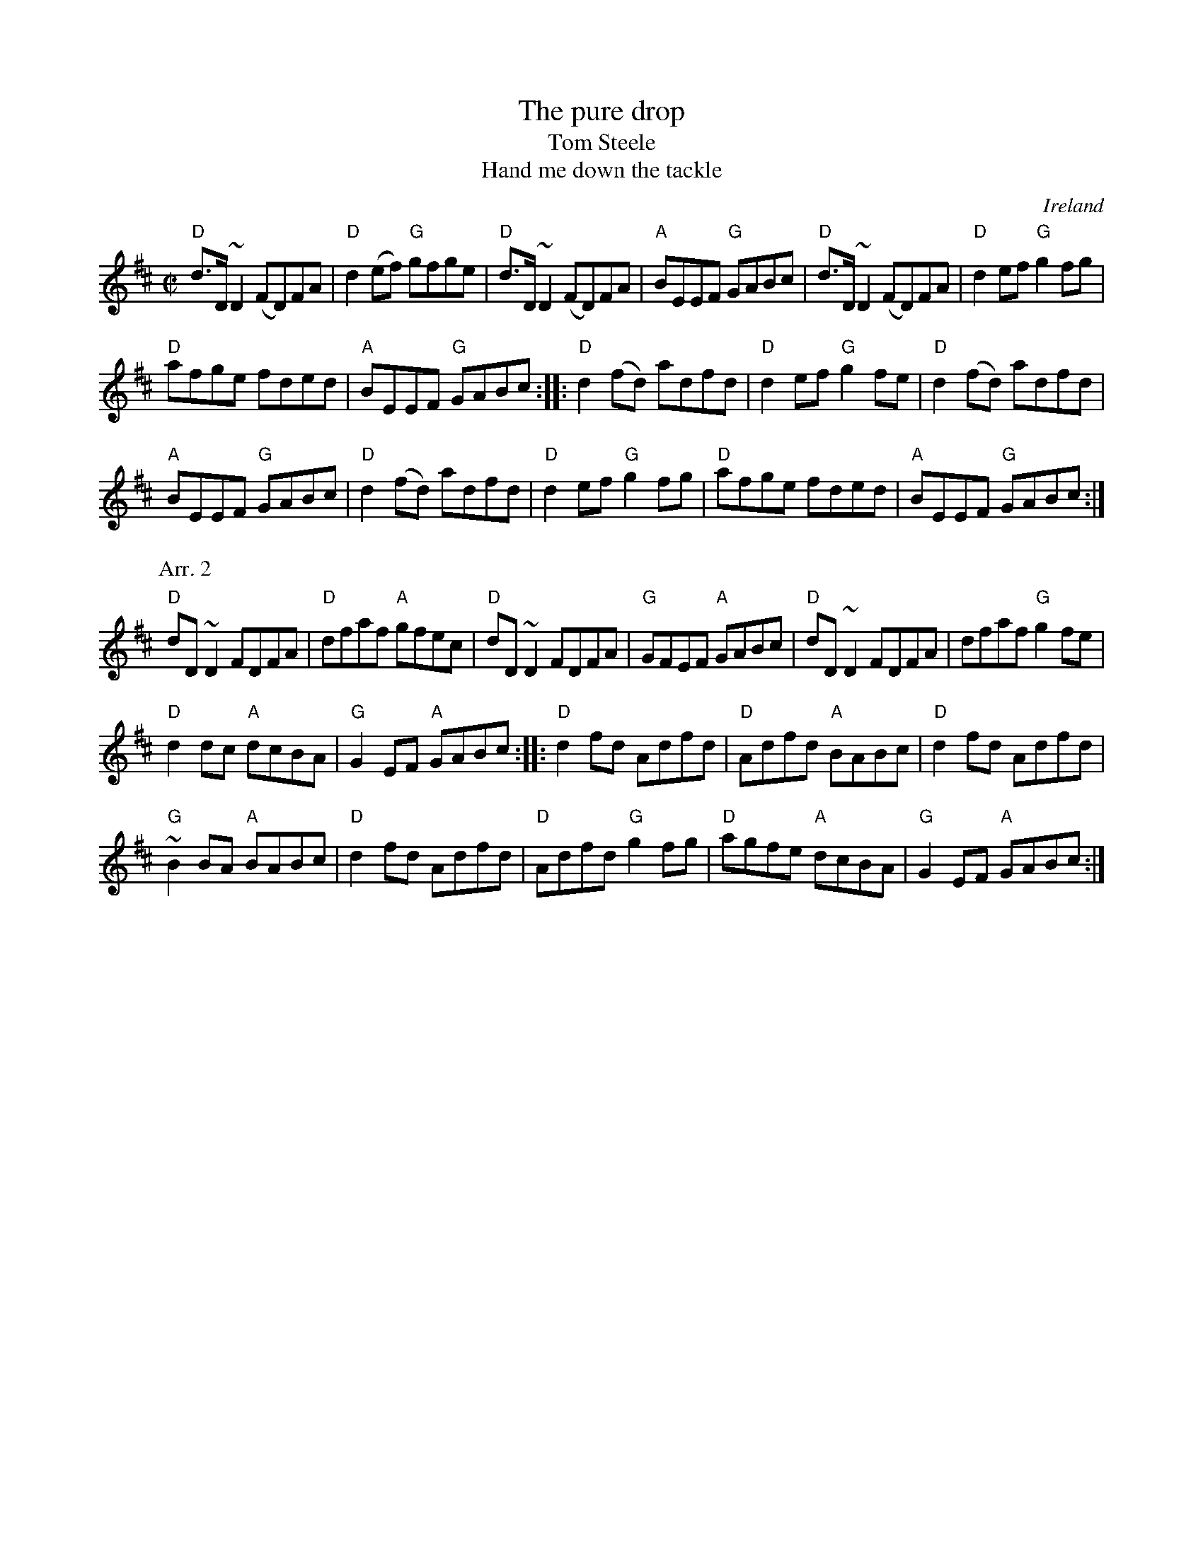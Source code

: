 X:251
T:The pure drop
T:Tom Steele
T:Hand me down the tackle
R:Reel
O:Ireland
B:O'Neill's 1305 -The pure drop
B:O'Neill's 1271 -Tom Steele
B:Sully's Irish -Hand me down the tackle (?)
S:1 O'Neill's 1305
Z:1 Transcription:Trish O'Neill, minor arr., chords:Mike Long
S:2 Richard Robinson's web page/abc file- Hand down the tackle
Z:2 Transcription:Richard Robinson(?), Chords:Mike Long
M:C|
L:1/8
K:D
"D"d>D~D2 (FD)FA|"D"d2(ef) "G"gfge|"D"d>D~D2 (FD)FA|\
"A"BEEF "G"GABc|"D"d>D~D2 (FD)FA|"D"d2ef "G"g2fg|
"D"afge fded|"A"BEEF "G"GABc:|\
|:"D"d2(fd) adfd|\
"D"d2ef "G"g2fe|"D"d2(fd) adfd|
"A"BEEF "G"GABc|"D"d2(fd) adfd|"D"d2ef "G"g2fg|\
"D"afge fded|"A"BEEF "G"GABc:|
P:Arr. 2
"D"dD ~D2 FDFA|"D"dfaf "A"gfec|"D"dD ~D2 FDFA|\
"G"GFEF "A"GABc|"D"dD ~D2 FDFA|dfaf "G"g2fe|
"D"d2dc "A"dcBA|"G"G2EF "A"GABc:|\
|:"D"d2fd Adfd|\
"D"Adfd "A"BABc|"D"d2fd Adfd|
"G"~B2 BA "A"BABc|"D"d2fd Adfd|"D"Adfd "G"g2fg|\
"D"agfe "A"dcBA|"G"G2EF "A"GABc:|
